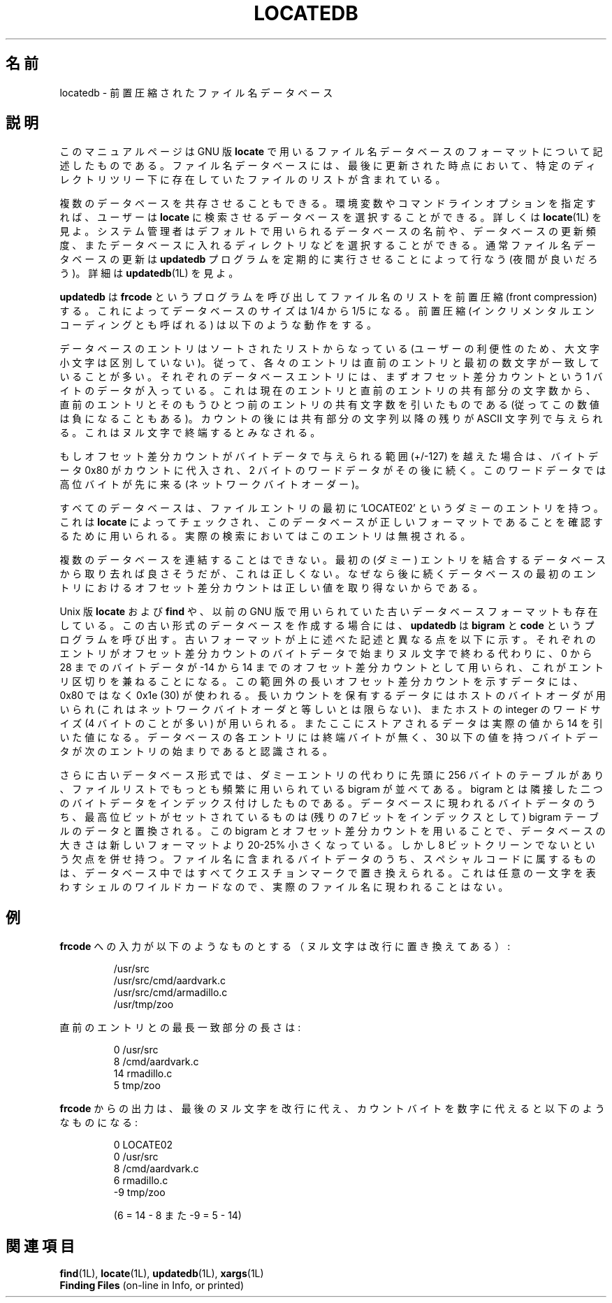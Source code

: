 .\"    This file documents the GNU utilities for finding files that match
.\" certain criteria and performing various operations on them.
.\"
.\"    Copyright (C) 1994 Free Software Foundation, Inc.
.\"
.\"    Permission is granted to make and distribute verbatim copies of this
.\" manual provided the copyright notice and this permission notice are
.\" preserved on all copies.
.\"
.\"    Permission is granted to copy and distribute modified versions of
.\" this manual under the conditions for verbatim copying, provided that
.\" the entire resulting derived work is distributed under the terms of a
.\" permission notice identical to this one.
.\"
.\"    Permission is granted to copy and distribute translations of this
.\" manual into another language, under the above conditions for modified
.\" versions, except that this permission notice may be stated in a
.\" translation approved by the Foundation.
.\"
.\" Japanese Version Copyright (c) 1997 NAKANO Takeo all rights reserved.
.\" Translated Thu May 11 1997 by NAKANO Takeo <nakano@apm.seikei.ac.jp>
.\"
.\"WORD		front compression		前置圧縮
.\"WORD		offset differential count	オフセット差分カウント
.TH LOCATEDB 5L \" -*- nroff -*-
.SH 名前
locatedb \- 前置圧縮されたファイル名データベース
.SH 説明
このマニュアルページは GNU 版
.BR locate
で用いるファイル名データベースのフォーマットについて記述したものである。
ファイル名データベースには、最後に更新された時点において、
特定のディレクトリツリー下に存在していたファイルのリストが含まれている。
.PP
複数のデータベースを共存させることもできる。
環境変数やコマンドラインオプションを指定すれば、
ユーザーは \fBlocate\fP に検索させるデータベースを選択することができる。
詳しくは
.BR locate (1L)
を見よ。
システム管理者はデフォルトで用いられるデータベースの名前や、
データベースの更新頻度、
またデータベースに入れるディレクトリなどを選択することができる。
通常ファイル名データベースの更新は
\fBupdatedb\fP プログラムを定期的に実行させることによって行なう
(夜間が良いだろう)。詳細は
.BR updatedb (1L)
を見よ。
.PP
\fBupdatedb\fP は \fBfrcode\fP というプログラムを呼び出して
ファイル名のリストを前置圧縮 (front compression) する。
これによってデータベースのサイズは 1/4 から 1/5 になる。
前置圧縮 (インクリメンタルエンコーディングとも呼ばれる)
は以下のような動作をする。
.PP
データベースのエントリはソートされたリストからなっている
(ユーザーの利便性のため、大文字小文字は区別していない)。
従って、各々のエントリは直前のエントリと最初の数文字が一致していることが多い。
それぞれのデータベースエントリには、
まずオフセット差分カウントという 1 バイトのデータが入っている。
これは現在のエントリと直前のエントリの共有部分の文字数から、
直前のエントリとそのもうひとつ前のエントリの共有文字数を引いたものである
(従ってこの数値は負になることもある)。
カウントの後には共有部分の文字列以降の残りが ASCII 文字列で与えられる。
これはヌル文字で終端するとみなされる。
.PP
もしオフセット差分カウントがバイトデータで与えられる範囲
(+/\-127) を越えた場合は、バイトデータ 0x80 がカウントに代入され、
2 バイトのワードデータがその後に続く。
このワードデータでは高位バイトが先に来る
(ネットワークバイトオーダー)。
.PP
すべてのデータベースは、
ファイルエントリの最初に `LOCATE02' というダミーのエントリを持つ。
これは \fBlocate\fP によってチェックされ、
このデータベースが正しいフォーマットであることを確認するために用いられる。
実際の検索においてはこのエントリは無視される。
.PP
複数のデータベースを連結することはできない。
最初の (ダミー) エントリを結合するデータベースから取り去れば良さそうだが、
これは正しくない。
なぜなら後に続くデータベースの最初のエントリにおける
オフセット差分カウントは正しい値を取り得ないからである。
.PP
Unix 版
.B locate
および
.B find
や、以前の GNU 版で用いられていた古いデータベースフォーマットも存在している。
この古い形式のデータベースを作成する場合には、
\fBupdatedb\fP は \fBbigram\fP と \fBcode\fP というプログラムを呼び出す。
古いフォーマットが上に述べた記述と異なる点を以下に示す。
それぞれのエントリがオフセット差分カウントのバイトデータで始まり
ヌル文字で終わる代わりに、
0 から 28 までのバイトデータが
\-14 から 14 までのオフセット差分カウントとして用いられ、
これがエントリ区切りを兼ねることになる。
この範囲外の長いオフセット差分カウントを示すデータには、
0x80 ではなく 0x1e (30) が使われる。
長いカウントを保有するデータにはホストのバイトオーダが用いられ
(これはネットワークバイトオーダと等しいとは限らない)、
またホストの integer のワードサイズ (4 バイトのことが多い) 
が用いられる。
またここにストアされるデータは実際の値から 14 を引いた値になる。
データベースの各エントリには終端バイトが無く、
30 以下の値を持つバイトデータが次のエントリの始まりであると認識される。
.PP
さらに古いデータベース形式では、
ダミーエントリの代わりに先頭に 256 バイトのテーブルがあり、
ファイルリストでもっとも頻繁に用いられている
bigram が並べてある。
bigram とは隣接した二つのバイトデータをインデックス付けしたものである。
データベースに現われるバイトデータのうち、
最高位ビットがセットされているものは
(残りの 7 ビットをインデックスとして) bigram テーブルのデータと置換される。
この bigram とオフセット差分カウントを用いることで、
データベースの大きさは新しいフォーマットより 20-25% 小さくなっている。
しかし 8 ビットクリーンでないという欠点を併せ持つ。
ファイル名に含まれるバイトデータのうち、
スペシャルコードに属するものは、
データベース中ではすべてクエスチョンマークで置き換えられる。
これは任意の一文字を表わすシェルのワイルドカードなので、
実際のファイル名に現われることはない。
.SH 例
\fBfrcode\fP への入力が以下のようなものとする（ヌル文字は改行に置き換えて
ある）:
.RS
.sp
.nf
/usr/src
/usr/src/cmd/aardvark.c
/usr/src/cmd/armadillo.c
/usr/tmp/zoo
.fi
.sp
.RE
直前のエントリとの最長一致部分の長さは:
.RS
.sp
.nf
0 /usr/src
8 /cmd/aardvark.c
14 rmadillo.c
5 tmp/zoo
.fi
.sp
.RE
\fBfrcode\fP からの出力は、最後のヌル文字を改行に代え、カウントバイト
を数字に代えると以下のようなものになる:
.RS
.sp
.nf
0 LOCATE02
0 /usr/src
8 /cmd/aardvark.c
6 rmadillo.c
\-9 tmp/zoo

(6 = 14 \- 8 また \-9 = 5 \- 14)
.fi
.RE
.SH 関連項目
.BR find (1L),
.BR locate (1L),
.BR updatedb (1L),
.BR xargs (1L)
.br
.B Finding Files
(on-line in Info, or printed)

